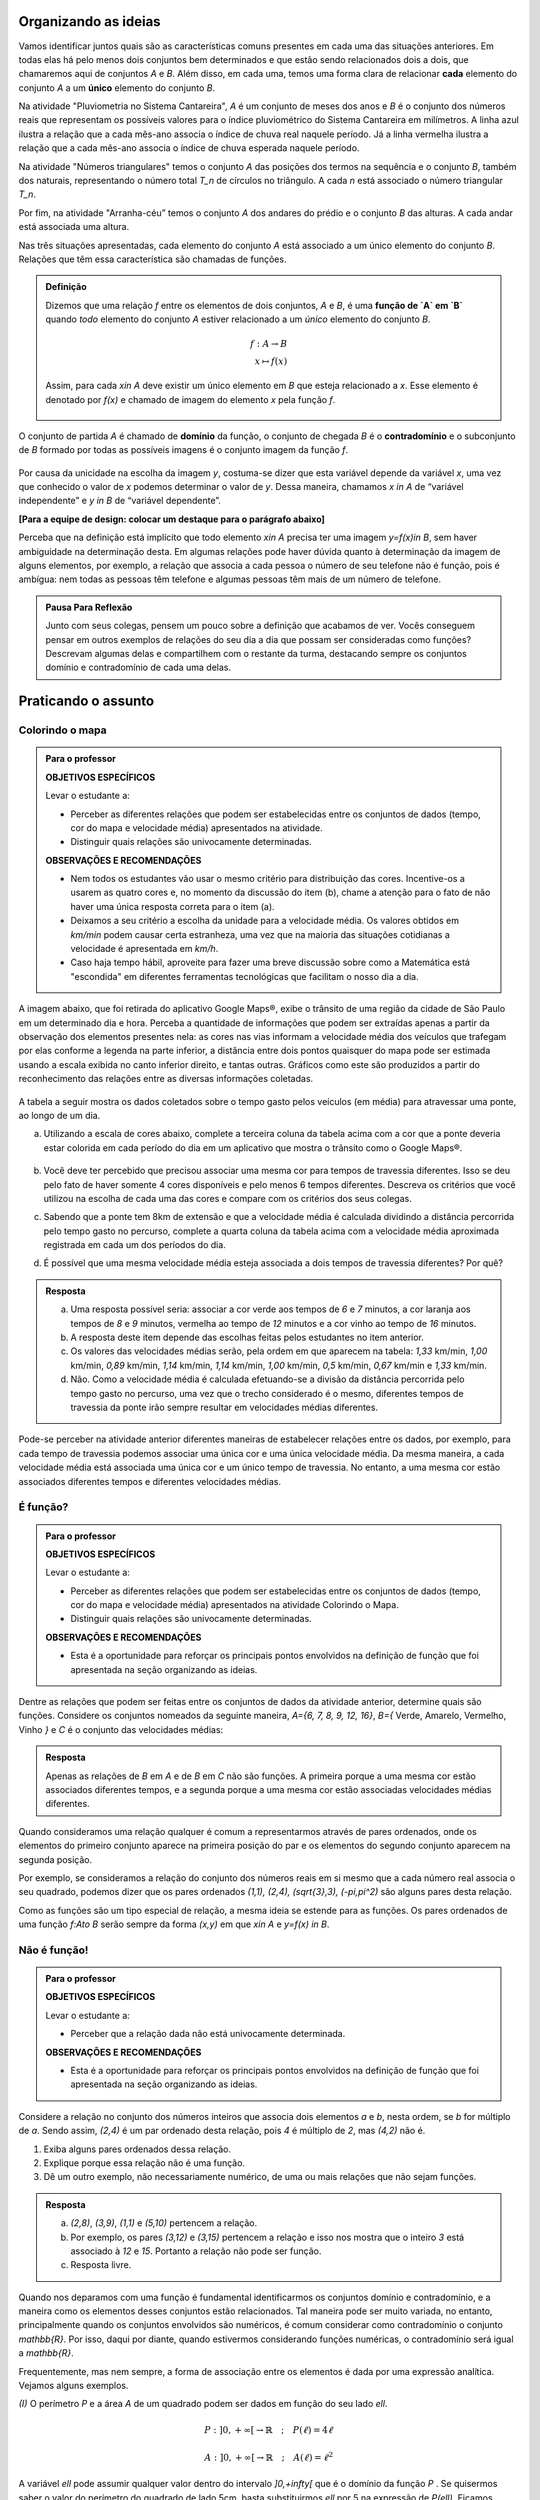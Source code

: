 .. _sec-funcao-organizando-ideias:

Organizando as ideias
====================

Vamos identificar juntos quais são as características comuns presentes em cada uma das situações anteriores. Em todas elas há pelo menos dois conjuntos bem determinados e que estão sendo relacionados dois a dois, que chamaremos aqui de conjuntos `A` e `B`. Além disso, em cada uma, temos uma forma clara de relacionar **cada** elemento do conjunto `A` a um **único** elemento do conjunto `B`.

Na atividade "Pluviometria no Sistema Cantareira", `A` é um conjunto de meses dos anos e `B` é o conjunto dos números reais que representam os possíveis valores para o índice pluviométrico do Sistema Cantareira em milímetros. A linha azul ilustra a relação que a cada mês-ano associa o índice de chuva real naquele período. Já a linha vermelha ilustra a relação que a cada mês-ano associa o índice de chuva esperada naquele período.

Na atividade "Números triangulares" temos o conjunto `A` das posições dos termos na sequência e o conjunto `B`, também dos naturais, representando o número total `T_n` de círculos no triângulo. A cada `n` está associado o número triangular `T_n`.

Por fim, na atividade "Arranha-céu” temos o conjunto `A` dos andares do prédio e o conjunto `B` das alturas. A cada andar está associada uma altura.

Nas três situações apresentadas, cada elemento do conjunto `A` está associado a um único elemento do conjunto `B`. Relações que têm essa característica são chamadas de funções.

.. admonition:: Definição 

   Dizemos que uma relação `f` entre os elementos de dois conjuntos, `A` e `B`, é uma **função de `A` em `B`** quando *todo* elemento do conjunto `A` estiver relacionado a um *único* elemento do conjunto `B`.
   
   .. math::

      \begin{eqnarray*}
      f:A \to B \\
      x \mapsto f(x)
      \end{eqnarray*}
   
   Assim, para cada `x\in A` deve existir um único elemento em `B` que esteja relacionado a `x`. Esse elemento é denotado por `f(x)` e chamado de imagem do elemento `x` pela função `f`.

   .. figure:: https://www.umlivroaberto.com/livro/lib/exe/fetch.php?media=funcao.png
      :width: 400px
      :align: center

O conjunto de partida `A` é chamado de **domínio** da função, o conjunto de chegada `B` é o **contradomínio** e o subconjunto de `B` formado por todas as possíveis imagens é o conjunto imagem da função `f`.


.. _notacao:

.. figure:: https://www.umlivroaberto.com/livro/lib/exe/fetch.php?media=funcao1.png
   :width: 350px
   :align: center

Por causa da unicidade na escolha da imagem `y`, costuma-se dizer que esta variável depende da variável `x`, uma vez que conhecido o valor de `x` podemos determinar o valor de `y`. Dessa maneira, chamamos `x \in A` de “variável independente” e `y \in B` de “variável dependente”. 

**[Para a equipe de design: colocar um destaque para o parágrafo abaixo]**

Perceba que na definição está implícito que todo elemento `x\in A` precisa ter uma imagem `y=f(x)\in B`, sem haver ambiguidade na determinação desta. Em algumas relações pode haver dúvida quanto à determinação da imagem de alguns elementos, por exemplo, a relação que associa a cada pessoa o número de seu telefone não é função, pois é ambígua: nem todas as pessoas têm telefone e algumas pessoas têm mais de um número de telefone.

.. admonition:: Pausa Para Reflexão

    Junto com seus colegas, pensem um pouco sobre a definição que acabamos de ver. Vocês conseguem pensar em outros exemplos de relações do seu dia a dia que possam ser consideradas como funções? Descrevam algumas delas e compartilhem com o restante da turma, destacando sempre os conjuntos domínio e contradomínio de cada uma delas.

.. _sec-funcao-organizando-ideias:

Praticando o assunto
====================

.. _ativ-funcoes-colorindo-o-mapa:

Colorindo o mapa
----------------


.. admonition:: Para o professor

   **OBJETIVOS ESPECÍFICOS** 
   
   Levar o estudante a:
   
   * Perceber as diferentes relações que podem ser estabelecidas entre os conjuntos de dados (tempo, cor do mapa e velocidade média) apresentados na atividade.
   * Distinguir quais relações são univocamente determinadas.
   
   **OBSERVAÇÕES E RECOMENDAÇÕES**
   
   * Nem todos os estudantes vão usar o mesmo critério para distribuição das cores. Incentive-os a usarem as quatro cores e, no momento da discussão do item (b), chame a atenção para o fato de não haver uma única resposta correta para o item (a).
   * Deixamos a seu critério a escolha da unidade para a velocidade média. Os valores obtidos em `km/min` podem causar certa estranheza, uma vez que na maioria das situações cotidianas a velocidade é apresentada em `km/h`.
   * Caso haja tempo hábil, aproveite para fazer uma breve discussão sobre como a Matemática está "escondida" em diferentes ferramentas tecnológicas que facilitam o nosso dia a dia.

A imagem abaixo, que foi retirada do aplicativo Google Maps®, exibe o trânsito de uma região da cidade de São Paulo em um determinado dia e hora. Perceba a quantidade de informações que podem ser extraídas apenas a partir da observação dos elementos presentes nela: as cores nas vias informam a velocidade média dos veículos que trafegam por elas conforme a legenda na parte inferior, a distância entre dois pontos quaisquer do mapa pode ser estimada usando a escala exibida no canto inferior direito, e tantas outras. Gráficos como este são produzidos a partir do reconhecimento das relações entre as diversas informações coletadas.
        
.. figure:: https://www.umlivroaberto.com/livro/lib/exe/fetch.php?media=sao_paulo.png
     :width: 800px
     :align: center
   
A tabela a seguir mostra os dados coletados sobre o tempo gasto pelos veículos (em média) para atravessar uma ponte, ao longo de um dia.

.. table:: 
    :widths: 2 1 1 3
    :column-alignment: center center center center
    
    +------------------+-------------+-------+--------------------------+
    |  Período do Dia  |  Tempo (min)|  Cor  |  Velocidade Média (km/h) |
    +==================+=============+=======+==========================+
    |    5:00 - 7:00   |     6       |       |                          |
    +------------------+-------------+-------+--------------------------+
    |    7:00 - 9:00   |     8       |       |                          |
    +------------------+-------------+-------+--------------------------+
    |   9:00 - 11:00   |     9       |       |                          |
    +------------------+-------------+-------+--------------------------+
    |   11:00 - 13:00  |     7       |       |                          |
    +------------------+-------------+-------+--------------------------+
    |   13:00 - 15:00  |     7       |       |                          |
    +------------------+-------------+-------+--------------------------+
    |   15:00 - 17:00  |     8       |       |                          |
    +------------------+-------------+-------+--------------------------+
    |   17:00 - 19:00  |     16      |       |                          |
    +------------------+-------------+-------+--------------------------+
    |   19:00 - 21:00  |     12      |       |                          |
    +------------------+-------------+-------+--------------------------+
    |   21:00 - 23:00  |     6       |       |                          |
    +------------------+-------------+-------+--------------------------+  


a) Utilizando a escala de cores abaixo, complete a terceira coluna da tabela acima com a cor que a ponte deveria estar colorida em cada período do dia em um aplicativo que mostra o trânsito como o Google Maps®.

		.. figure:: https://www.umlivroaberto.com/livro/lib/exe/fetch.php?t=1476340957&w=500&h=37&tok=f2c26e&media=escala_cores.jpg
			:width: 250px
			:align: center
         
b) Você deve ter percebido que precisou associar uma mesma cor para tempos de travessia diferentes. Isso se deu pelo fato de haver somente 4 cores disponíveis e pelo menos 6 tempos diferentes. Descreva os critérios que você utilizou na escolha de cada uma das cores e compare com os critérios dos seus colegas.

c) Sabendo que a ponte tem 8km de extensão e que a velocidade média é calculada dividindo a distância percorrida pelo tempo gasto no percurso, complete a quarta coluna da tabela acima com a velocidade média aproximada registrada em cada um dos períodos do dia.

d) É possível que uma mesma velocidade média esteja associada a dois tempos de travessia diferentes? Por quê?


.. admonition:: Resposta 

   a) Uma resposta possível seria: associar a cor verde aos tempos de `6` e `7` minutos, a cor laranja aos tempos de `8` e `9` minutos, vermelha ao tempo de `12` minutos e a cor vinho ao tempo de `16` minutos.
   
   b) A resposta deste item depende das escolhas feitas pelos estudantes no item anterior.
   
   c) Os valores das velocidades médias serão, pela ordem em que aparecem na tabela: `1,33` km/min, `1,00` km/min, `0,89` km/min, `1,14` km/min, `1,14` km/min, `1,00` km/min, `0,5` km/min, `0,67` km/min e `1,33` km/min.
   
   d) Não. Como a velocidade média é calculada efetuando-se a divisão da distância percorrida pelo tempo gasto no percurso, uma vez que o trecho considerado é o mesmo, diferentes tempos de travessia da ponte irão sempre resultar em velocidades médias diferentes.

Pode-se perceber na atividade anterior diferentes maneiras de estabelecer relações entre os dados, por exemplo, para cada tempo de travessia podemos associar uma única cor e uma única velocidade média. Da mesma maneira, a cada velocidade média está associada uma única cor e um único tempo de travessia. No entanto, a uma mesma cor estão associados diferentes tempos e diferentes velocidades médias.

.. _ativ-funcoes-e-funcao:

É função?
---------

.. admonition:: Para o professor

   **OBJETIVOS ESPECÍFICOS** 
   
   Levar o estudante a:
   
   * Perceber as diferentes relações que podem ser estabelecidas entre os conjuntos de dados (tempo, cor do mapa e velocidade média) apresentados na atividade Colorindo o Mapa.
   * Distinguir quais relações são univocamente determinadas.
   
   **OBSERVAÇÕES E RECOMENDAÇÕES**
   
   * Esta é a oportunidade para reforçar os principais pontos envolvidos na definição de função que foi apresentada na seção organizando as ideias.

Dentre as relações que podem ser feitas entre os conjuntos de dados da atividade anterior, determine quais são funções. Considere os conjuntos nomeados da seguinte maneira, `A=\{6, 7, 8, 9, 12, 16\}`, `B=\{` Verde, Amarelo, Vermelho, Vinho `\}` e `C` é o conjunto das velocidades médias:

.. table:: 
    :widths: 3 3 10
    :column-alignment: center center center
    
    +---------------------+-------------------+------------------------+
    | Relação             | É função?         | Se não, por quê?       |
    +=====================+===================+========================+
    | De A em B           |                   |                        |
    +---------------------+-------------------+------------------------+
    | De B em A           |                   |                        |
    +---------------------+-------------------+------------------------+
    | De A em C           |                   |                        |
    +---------------------+-------------------+------------------------+
    | De C em A           |                   |                        |
    +---------------------+-------------------+------------------------+
    | De B em C           |                   |                        |
    +---------------------+-------------------+------------------------+
    | De C em B           |                   |                        |
    +---------------------+-------------------+------------------------+


.. admonition:: Resposta 

   Apenas as relações de `B` em `A` e de `B` em `C` não são funções. A primeira porque a uma mesma cor estão associados diferentes tempos, e a segunda porque a uma mesma cor estão associadas velocidades médias diferentes.

Quando consideramos uma relação qualquer é comum a representarmos através de pares ordenados, onde os elementos do primeiro conjunto aparece na primeira posição do par e os elementos do segundo conjunto aparecem na segunda posição. 

Por exemplo, se consideramos a relação do conjunto dos números reais em si mesmo que a cada número real associa o seu quadrado, podemos dizer que os pares ordenados `(1,1), (2,4), (\sqrt{3},3), (-\pi,\pi^2)` são alguns pares desta relação.

Como as funções são um tipo especial de relação, a mesma ideia se estende para as funções. Os pares ordenados de uma função `f:A\to B` serão sempre da forma `(x,y)` em que `x\in A` e `y=f(x) \in B`. 


.. _ativ-funcoes-nao-e-funcao:

Não é função!
---------------

.. admonition:: Para o professor

   **OBJETIVOS ESPECÍFICOS** 
   
   Levar o estudante a:

   * Perceber que a relação dada não está univocamente determinada.
   
   **OBSERVAÇÕES E RECOMENDAÇÕES**
   
   * Esta é a oportunidade para reforçar os principais pontos envolvidos na definição de função que foi apresentada na seção organizando as ideias.

Considere a relação no conjunto dos números inteiros que associa dois elementos `a` e `b`, nesta ordem, se `b` for múltiplo de `a`. Sendo assim, `(2,4)` é um par ordenado desta relação, pois `4` é múltiplo de `2`, mas `(4,2)` não é.

#. Exiba alguns pares ordenados dessa relação.
#. Explique porque essa relação não é uma função.
#. Dê um outro exemplo, não necessariamente numérico, de uma ou mais relações que não sejam funções. 


.. admonition:: Resposta 

   a) `(2,8)`, `(3,9)`, `(1,1)` e `(5,10)` pertencem a relação.
   b) Por exemplo, os pares `(3,12)` e `(3,15)` pertencem a relação e isso nos mostra que o inteiro `3` está associado à `12` e `15`. Portanto a relação não pode ser função.
   c) Resposta livre.

Quando nos deparamos com uma função é fundamental identificarmos os conjuntos domínio e contradomínio, e a maneira como os elementos desses conjuntos estão relacionados. Tal maneira pode ser muito variada, no entanto, principalmente quando os conjuntos envolvidos são numéricos, é comum considerar como contradomínio o conjunto `\mathbb{R}`. Por isso, daqui por diante, quando estivermos considerando funções numéricas, o contradomínio será igual a `\mathbb{R}`. 

Frequentemente, mas nem sempre, a forma de associação entre os elementos é dada por uma expressão analítica. Vejamos alguns exemplos.

`(I)` O perímetro `P` e a área `A` de um quadrado podem ser dados em função do seu lado `\ell`.
 	
.. math::

   P: ]0,+\infty[\to \mathbb{R} \quad ; \quad P(\ell)=4\ell
 
.. math::

   A: ]0,+\infty[\to \mathbb{R} \quad ; \quad A(\ell)=\ell^2

A variável `\ell` pode assumir qualquer valor dentro do intervalo `]0,+\infty[` que é o domínio da função `P` . Se quisermos saber o valor do perímetro do quadrado de lado 5cm, basta substituirmos `\ell` por 5 na expressão de  `P(\ell)`. Ficamos assim com
 	
    
.. math::

   P(\textbf{5})=4\times \textbf{5} = 20\mathrm{cm}.


A área do quadrado de lado 9cm é 
 	
.. math::

   A(\textbf{9})=\textbf{9}^2=81cm^2. 
 	
`(II)` A fórmula de Lorentz já foi muito utilizada pelos médicos para o cálculo do "peso ideal" `p`, em kg, em função da altura `h`, em centímetros, do paciente.
 	
.. math::

   p:]0,300[\to \mathbb{R}\quad ; \quad p(h)=h-100-\dfrac{h-150}{k}

em que `k` vale 4 para homens e vale 2 para mulheres.
 	
Que tal usar a fórmula acima para calcular o seu peso ideal?

`(III)` Imagine que um objeto é solto, a partir do repouso, de uma altura de `10` metros e percorre uma trajetória vertical em queda livre. Da Física, sabemos que sua altura `h` medida a partir do solo, em função do tempo `t`, quando desprezamos a resistência do ar, é dada por
 	
.. math::

   h:[0,+\infty)\to \mathbb{R}\quad ; \quad h(t)=10-\dfrac{gt^2}{2},
 	
em que `g` representa a aceleração da gravidade.
 	
Fazer a variável tempo assumir o valor `t=0` na expressão de `h(t)` significa que estamos medindo a altura no início da contagem do tempo, ou seja a altura inicial do corpo. Nesse caso teremos
 	
.. math::

   h(\textbf{0})=10-\dfrac{g\ \textbf{0}^2}{2}=10.

 	
*Se por exemplo, quisermos saber em quanto tempo o corpo chegará ao solo, o que devemos fazer?* Como a medição é feita a partir do solo, dizer que o objeto chegou ao solo é o mesmo que dizer que sua altura é igual a 0. Portanto, precisamos descobrir o valor da variável `t`, de maneira que `h(t)=0`. A partir da expressão de `h(t)`, considerando `g` aproximadamente igual a `10 m/s^2` obtemos `10-5t^2=0`, donde concluímos que  `t=\sqrt{2}`.


.. _ativ-funcoes-enchendo-o-cone:

Enchendo o cone
---------------

.. admonition:: Para o professor

   **OBJETIVOS ESPECÍFICOS** 
   
   Levar o estudante a:

   * Fazer uso da notação de função.
   * Relacionar a expressão analítica apresentada com a situação descrita.
   * Interpretar os resultados obtidos em conformidade com a situação apresentada.
   
   **OBSERVAÇÕES E RECOMENDAÇÕES**
   
   * É importante que o estudante perceba a relação existente entre a altura do nível da água no reservatório e o volume do mesmo.
   * Essa pode também ser uma oportunidade para explorar a conversão de unidades. Sabemos que expressão `V=\dfrac{1}{3}(\pi r^2)h` nos fornece o volume do cone como função do raio `r` e da altura `h` do nível de água. A partir das dimensões fornecidas pelo enunciado percebemos que `r=\dfrac{h}{2}` e, portanto, `V(h)=\dfrac{1}{3}\pi\dfrac{h^3}{4}` é o volume de água no reservatório, em metros cúbicos, correspondente a uma altura de `h` metros. Aproximando `\pi` por `3` obtemos que o volume é dado, aproximadamente, por `V(h)=\dfrac{h^3}{4}` em metros cúbicos, cujo equivalente em litros será `V(h)=250h^3`.  
   

O reservatório representado abaixo tem a forma de um cone cuja altura mede `6 m` e a base é um círculo de raio `3 m`. O volume (aproximado) `V` em litros de água no reservatório pode ser estimado a partir da altura `h` em metros de acordo com a seguinte expressão:

.. math::

   V(h)=250h^3

.. figure:: https://www.umlivroaberto.com/livro/lib/exe/fetch.php?media=cone.png
   :width: 400px
   :align: center

#. Determine `V(2), V(3)` e `V(4)` e explique os seus significados.
#. Quais os volumes mínimo e máximo que podem ser observados?
#. A que altura corresponde um volume de `3 456` litros?


.. admonition:: Resposta 

   a) `V(2), V(3)` e `V(4)` são, respectivamente iguais a `2000`, `6750` e `16000` litros e correspondem aos volumes quando a altura da água no reservatório vale `2`, `3` e `4` metros, respectivamente.
   b) O menor volume observado é `V=0`, que corresponde a `h=0`, e o maior volume é `V(6)=54000` litros.
   c) Corresponde a uma altura de `2,4` metros.

.. _ativ-funcoes-uniformemente-variado:

Uniformemente variado
---------------------

.. admonition:: Para o professor

   **OBJETIVOS ESPECÍFICOS** 
   
   Levar o estudante a:

   * Fazer uso da notação de função.
   * Relacionar a expressão analítica apresentada com a situação descrita.
   * Interpretar os resultados obtidos em conformidade com a situação apresentada.
   
   **OBSERVAÇÕES E RECOMENDAÇÕES**
   
   * Chamar atenção do estudante para o importante papel que as funções desempenham na Física, em especial na Mecânica Clássica, relacionando grandezas como tempo, deslocamento, velocidade e aceleração.

A posição `S` em quilômetros de um veículo que se desloca segundo um movimento retilíneo uniformemente variado (MRUV) é dada em função do tempo `t` medido em horas pela seguinte expressão:

.. math::

   S(t)=2t^2-4t+2

a) Determine a posição inicial do veículo. Explique o significado do resultado obtido.

b) Após quanto tempo o veículo estará a 18km da origem?


.. admonition:: Resposta 

   a) Inicialmente o veículo está posicionado a `S(0)=2` quilômetros da origem.
   b) Após `4` horas.
   
   
   
.. _ativ-funcoes-obtendo-expressoes:

Obtendo expressões
------------------

Para cada uma das tabelas abaixo obtenha uma possível expressão para uma função `f` que associe `x` a `y`, isto é, `y=f(x)`, especificando os conjuntos domínio e contradomínio em cada caso.

#.

  .. table:: 
      :widths: 10 10
      :column-alignment: center center

      +---------------------+-------------------+
      | `x`                 | `y`               |
      +=====================+===================+
      |-3                   |    -5             |
      +---------------------+-------------------+
      |-2                   |    -3             |
      +---------------------+-------------------+
      |-1                   |    -1             |
      +---------------------+-------------------+
      |0                    |    1              |
      +---------------------+-------------------+
      |1                    |    3              |
      +---------------------+-------------------+
      |2                    |    5              |
      +---------------------+-------------------+
      |3                    |    7              |
      +---------------------+-------------------+

#.

  .. table:: 
      :widths: 10 10
      :column-alignment: center center

      +---------------------+-------------------+
      | `x`                 | `y`               |
      +=====================+===================+
      |-3                   |    4,5            |
      +---------------------+-------------------+
      |-2                   |    2              |
      +---------------------+-------------------+
      |-1                   |    0,5            |
      +---------------------+-------------------+
      |0                    |    0              |
      +---------------------+-------------------+
      |1                    |    0,5            |
      +---------------------+-------------------+
      |2                    |    2              |
      +---------------------+-------------------+
      |3                    |    4,5            |
      +---------------------+-------------------+

    
Uma pergunta natural é se as expressões obtidas por você na atividade acima são únicas. Ou seja, será possível existirem duas expressões algébricas diferentes que gerem a mesma tabela?
Verifique com os seus colegas se vocês obtiveram as mesmas expressões na atividade anterior.

#. Verifique que as expressões `g(x)=\dfrac{2x^2-7x-4}{x-4}` e `h(x)=\dfrac{x^4+x^2}{2x^2+2}` geram as tabelas dos itens a) e b) da atividade anterior, respectivamente.

#. Complete a tabela abaixo, sabendo que `f(x)=8x` e `g(x)=2x^3`. Conclua que apesar de se tratar de expressões diferentes, elas produzem a mesma imagem nos valores de `x` dados na tabela. 


  .. table:: 
      :widths: 10 10 10
      :column-alignment: center center center

      +---------------------+-------------------+-------------------+
      | `x`                 | `f(x)`            |`g(x)`             |
      +=====================+===================+===================+
      |-2                   |                   |                   |
      +---------------------+-------------------+-------------------+
      | 0                   |                   |                   |
      +---------------------+-------------------+-------------------+
      | 2                   |                   |                   |
      +---------------------+-------------------+-------------------+
   

.. admonition:: Pausa Para Reflexão

   As atividades anteriores nos levam à seguinte questão: *Quando podemos afirmar que duas expressões geram a mesma função?*

Primeiro vamos lembrar que para definir uma função precisamos estabelecer claramente qual é o seu domínio. E a partir daí, podemos comparar as imagens de todos os seus elementos pelas duas expressões. Caso coincidam em todos os elementos, diremos que as duas funções são **iguais**. Em linguagem matemática, 


.. admonition:: Definição 

   Duas funções `f` e `g` são iguais quando têm o mesmo domínio, digamos `A`, e para todo `x\in A`, tem-se `f(x)=g(x)`.

Por exemplo, nas tabelas da atividade anterior, caso o domínio considerado seja formado apenas pelos pontos da primeira coluna, então as duas expressões apresentadas para cada tabela, definem a mesma função. Que tal verificar para outros domínios?


